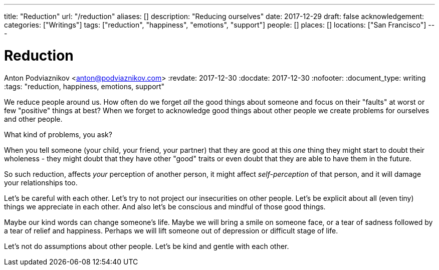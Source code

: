 ---
title: "Reduction"
url: "/reduction"
aliases: []
description: "Reducing ourselves"
date: 2017-12-29
draft: false
acknowledgement: 
categories: ["Writings"]
tags: ["reduction", "happiness", "emotions", "support"]
people: []
places: []
locations: ["San Francisco"]
---

= Reduction
Anton Podviaznikov <anton@podviaznikov.com>
:revdate: 2017-12-30
:docdate: 2017-12-30
:nofooter:
:document_type: writing
:tags: "reduction, happiness, emotions, support"

We reduce people around us.
How often do we forget _all_ the good things about someone and focus on their "faults" at worst or few "positive" things at best?
When we forget to acknowledge good things about other people we create problems for ourselves and other people.

What kind of problems, you ask?

When you tell someone (your child, your friend, your partner) that they are good at this _one_ thing they might start to 
doubt their wholeness - they might doubt that they have other "good" traits or even doubt that they are able to 
have them in the future.

So such reduction, affects _your_ perception of another person, 
it might affect _self-perception_ of that person, and it will damage your relationships too. 

Let's be careful with each other. Let's try to not project our insecurities on other people. 
Let's be explicit about all (even tiny) things we appreciate in each other. 
And also let's be conscious and mindful of those good things.

Maybe our kind words can change someone's life. 
Maybe we will bring a smile on someone face, or a tear of sadness followed by a tear of relief and happiness. 
Perhaps we will lift someone out of depression or difficult stage of life.

Let's not do assumptions about other people. Let's be kind and gentle with each other.
